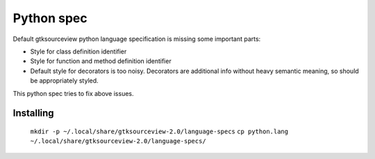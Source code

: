 Python spec
===========

Default gtksourceview python language specification is missing some important parts:

* Style for class definition identifier
* Style for function and method definition identifier
* Default style for decorators is too noisy. Decorators are additional info without heavy
  semantic meaning, so should be appropriately styled.

This python spec tries to fix above issues.

Installing
----------

   ``mkdir -p ~/.local/share/gtksourceview-2.0/language-specs``
   ``cp python.lang ~/.local/share/gtksourceview-2.0/language-specs/``
